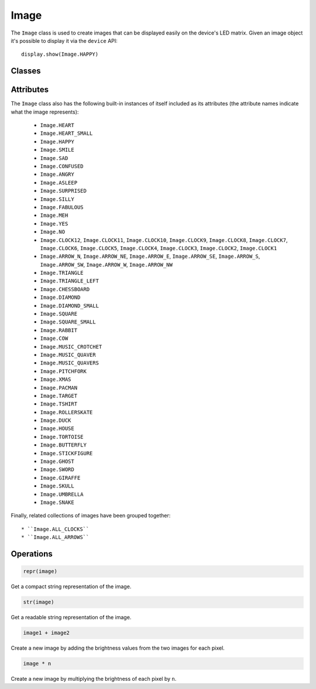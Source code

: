 Image
*****

.. py:module:: microbit

The ``Image`` class is used to create images that can be displayed easily on
the device's LED matrix. Given an image object it's possible to display it via
the ``device`` API::

    display.show(Image.HAPPY)

.. image:: image-smile.png

Classes
=======

.. py:class::
    Image(string)
    Image(width=None, height=None, buffer=None)

    If ``string`` is used, it has to consist of digits 0-9 arranged into
    lines, describing the image, for example::

        image = Image("90009:"
                      "09090:"
                      "00900:"
                      "09090:"
                      "90009")

    will create a 5×5 image of an X. The end of a line is indicated by a colon.
    It's also possible to use a newline (\n) to indicate the end of a line
    like this::

        image = Image("90009\n"
                      "09090\n"
                      "00900\n"
                      "09090\n"
                      "90009")

    The other form creates an empty image with ``width`` columns and
    ``height`` rows. Optionally ``buffer`` can be an array of
    ``width``×``height`` integers in range 0-9 to initialize the image.


    .. py:method:: width()

        Return the number of columns in the image.


    .. py:method:: height()

        Return the numbers of rows in the image.


    .. py:method:: set_pixel(x, y, value)

        Set the brightness of the pixel at column ``x`` and row ``y`` to the
        ``value``, which has to be between 0 (dark) and 9 (bright).

        This method will raise an exception when called on any of the build-in
        read-only images, like ``Image.HEART``.


    .. py:method:: get_pixel(x, y)

        Return the brightness of pixel at column ``x`` and row ``y`` as an
        integer between 0 and 9.


    .. py:method:: shift_left(n)

        Return a new image created by shifting the picture left by ``n``
        columns.


    .. py:method:: shift_right(n)

        Same as ``image.shift_left(-n)``.

    .. py:method:: shift_up(n)

        Return a new image created by shifting the picture up by ``n`` rows.


    .. py:method:: shift_down(n)

        Same as ``image.shift_up(-n)``.

    .. py:method:: crop(x, y, w, h)

        Return a new image by cropping the picture to a width of ``w`` and a
	height of ``h``, starting with the pixel at column ``x`` and row ``y``.


Attributes
==========

The ``Image`` class also has the following built-in instances of itself
included as its attributes (the attribute names indicate what the image
represents):

    * ``Image.HEART``
    * ``Image.HEART_SMALL``
    * ``Image.HAPPY``
    * ``Image.SMILE``
    * ``Image.SAD``
    * ``Image.CONFUSED``
    * ``Image.ANGRY``
    * ``Image.ASLEEP``
    * ``Image.SURPRISED``
    * ``Image.SILLY``
    * ``Image.FABULOUS``
    * ``Image.MEH``
    * ``Image.YES``
    * ``Image.NO``
    * ``Image.CLOCK12``, ``Image.CLOCK11``, ``Image.CLOCK10``, ``Image.CLOCK9``,
      ``Image.CLOCK8``, ``Image.CLOCK7``, ``Image.CLOCK6``, ``Image.CLOCK5``,
      ``Image.CLOCK4``, ``Image.CLOCK3``, ``Image.CLOCK2``, ``Image.CLOCK1``
    * ``Image.ARROW_N``, ``Image.ARROW_NE``, ``Image.ARROW_E``,
      ``Image.ARROW_SE``, ``Image.ARROW_S``, ``Image.ARROW_SW``,
      ``Image.ARROW_W``, ``Image.ARROW_NW``
    * ``Image.TRIANGLE``
    * ``Image.TRIANGLE_LEFT``
    * ``Image.CHESSBOARD``
    * ``Image.DIAMOND``
    * ``Image.DIAMOND_SMALL``
    * ``Image.SQUARE``
    * ``Image.SQUARE_SMALL``
    * ``Image.RABBIT``
    * ``Image.COW``
    * ``Image.MUSIC_CROTCHET``
    * ``Image.MUSIC_QUAVER``
    * ``Image.MUSIC_QUAVERS``
    * ``Image.PITCHFORK``
    * ``Image.XMAS``
    * ``Image.PACMAN``
    * ``Image.TARGET``
    * ``Image.TSHIRT``
    * ``Image.ROLLERSKATE``
    * ``Image.DUCK``
    * ``Image.HOUSE``
    * ``Image.TORTOISE``
    * ``Image.BUTTERFLY``
    * ``Image.STICKFIGURE``
    * ``Image.GHOST``
    * ``Image.SWORD``
    * ``Image.GIRAFFE``
    * ``Image.SKULL``
    * ``Image.UMBRELLA``
    * ``Image.SNAKE``

Finally, related collections of images have been grouped together::

    * ``Image.ALL_CLOCKS``
    * ``Image.ALL_ARROWS``


Operations
==========

.. code::

    repr(image)

Get a compact string representation of the image.

.. code::

    str(image)

Get a readable string representation of the image.

.. code::

    image1 + image2

Create a new image by adding the brightness values from the two images for
each pixel.

.. code::

    image * n

Create a new image by multiplying the brightness of each pixel by ``n``.
